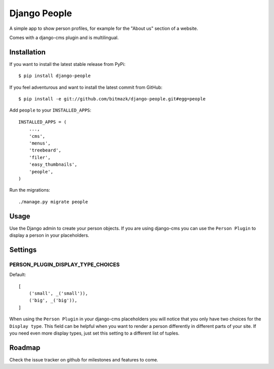 Django People
=============

A simple app to show person profiles, for example for the "About us" section
of a website.

Comes with a django-cms plugin and is multilingual.


Installation
------------

If you want to install the latest stable release from PyPi::

    $ pip install django-people

If you feel adventurous and want to install the latest commit from GitHub::

    $ pip install -e git://github.com/bitmazk/django-people.git#egg=people

Add ``people`` to your ``INSTALLED_APPS``::

    INSTALLED_APPS = (
        ...,
        'cms',
        'menus',
        'treebeard',
        'filer',
        'easy_thumbnails',
        'people',
    )

Run the migrations::

    ./manage.py migrate people


Usage
-----

Use the Django admin to create your person objects. If you are using django-cms
you can use the ``Person Plugin`` to display a person in your placeholders.


Settings
--------

PERSON_PLUGIN_DISPLAY_TYPE_CHOICES
++++++++++++++++++++++++++++++++++

Default::

    [
        ('small', _('small')),
        ('big', _('big')),
    ]

When using the ``Person Plugin`` in your django-cms placeholders you will
notice that you only have two choices for the ``Display type``. This field
can be helpful when you want to render a person differently in different parts
of your site. If you need even more display types, just set this setting to
a different list of tuples.


Roadmap
-------

Check the issue tracker on github for milestones and features to come.
